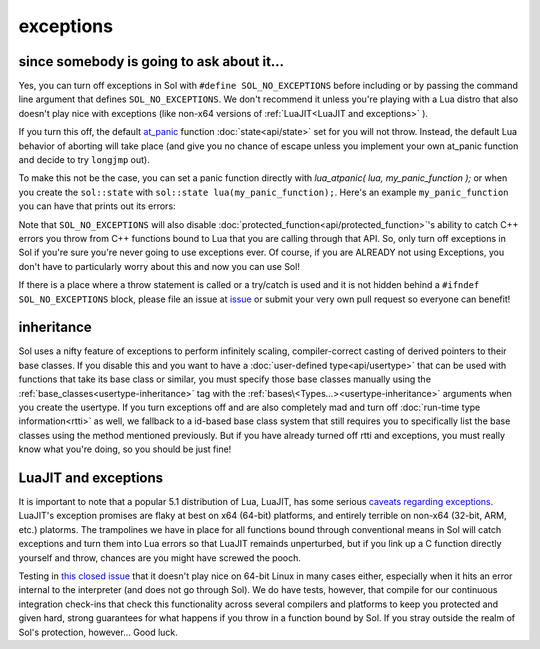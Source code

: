exceptions
==========
since somebody is going to ask about it...
------------------------------------------

Yes, you can turn off exceptions in Sol with ``#define SOL_NO_EXCEPTIONS`` before including or by passing the command line argument that defines ``SOL_NO_EXCEPTIONS``. We don't recommend it unless you're playing with a Lua distro that also doesn't play nice with exceptions (like non-x64 versions of :ref:`LuaJIT<LuaJIT and exceptions>` ).

If you turn this off, the default `at_panic`_ function :doc:`state<api/state>` set for you will not throw. Instead, the default Lua behavior of aborting will take place (and give you no chance of escape unless you implement your own at_panic function and decide to try ``longjmp`` out).

To make this not be the case, you can set a panic function directly with `lua_atpanic( lua, my_panic_function );` or when you create the ``sol::state`` with ``sol::state lua(my_panic_function);``. Here's an example ``my_panic_function`` you can have that prints out its errors:

.. code-block:: cpp
	:caption: regular panic function

	#include <sol.hpp>
	#include <iostream>

	int my_panic_function( lua_State* L ) {
		// error message is at the top of the stack
     	const char* message = lua_tostring(L, -1);
     	// message can be null, so don't crash 
     	// us with nullptr-constructed-string if it is
		std::string err = message ? message : "An unexpected error occurred and forced the lua state to call atpanic";
		// Weee
		std::cerr << err << std::endl;
		// When this function exits, Lua will exhibit default behavior and abort()
	}

	int main () {
		sol::state lua(my_panic_function);
	}


Note that ``SOL_NO_EXCEPTIONS`` will also disable :doc:`protected_function<api/protected_function>`'s ability to catch C++ errors you throw from C++ functions bound to Lua that you are calling through that API. So, only turn off exceptions in Sol if you're sure you're never going to use exceptions ever. Of course, if you are ALREADY not using Exceptions, you don't have to particularly worry about this and now you can use Sol!

If there is a place where a throw statement is called or a try/catch is used and it is not hidden behind a ``#ifndef SOL_NO_EXCEPTIONS`` block, please file an issue at `issue`_ or submit your very own pull request so everyone can benefit!


inheritance
-----------

Sol uses a nifty feature of exceptions to perform infinitely scaling, compiler-correct casting of derived pointers to their base classes. If you disable this and you want to have a :doc:`user-defined type<api/usertype>` that can be used with functions that take its base class or similar, you must specify those base classes manually using the :ref:`base_classes<usertype-inheritance>` tag with the :ref:`bases\<Types...><usertype-inheritance>` arguments when you create the usertype. If you turn exceptions off and are also completely mad and turn off :doc:`run-time type information<rtti>` as well, we fallback to a id-based base class system that still requires you to specifically list the base classes using the method mentioned previously. But if you have already turned off rtti and exceptions, you must really know what you're doing, so you should be just fine!


.. _LuaJIT and exceptions:

LuaJIT and exceptions
---------------------

It is important to note that a popular 5.1 distribution of Lua, LuaJIT, has some serious `caveats regarding exceptions`_. LuaJIT's exception promises are flaky at best on x64 (64-bit) platforms, and entirely terrible on non-x64 (32-bit, ARM, etc.) platorms. The trampolines we have in place for all functions bound through conventional means in Sol will catch exceptions and turn them into Lua errors so that LuaJIT remainds unperturbed, but if you link up a C function directly yourself and throw, chances are you might have screwed the pooch.

Testing in `this closed issue`_ that it doesn't play nice on 64-bit Linux in many cases either, especially when it hits an error internal to the interpreter (and does not go through Sol). We do have tests, however, that compile for our continuous integration check-ins that check this functionality across several compilers and platforms to keep you protected and given hard, strong guarantees for what happens if you throw in a function bound by Sol. If you stray outside the realm of Sol's protection, however... Good luck.

.. _issue: https://github.com/ThePhD/sol2/issues/
.. _at_panic: http://www.Lua.org/manual/5.3/manual.html#4.6
.. _caveats regarding exceptions: http://luajit.org/extensions.html#exceptions
.. _this closed issue: https://github.com/ThePhD/sol2/issues/28